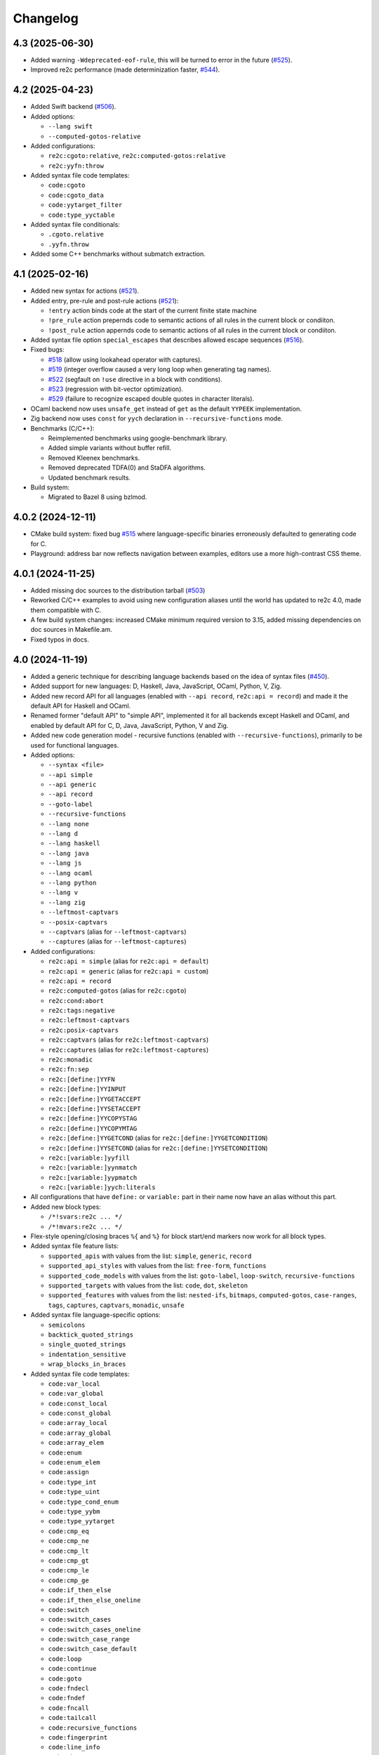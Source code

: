Changelog
=========


4.3 (2025-06-30)
~~~~~~~~~~~~~~~~

- Added warning ``-Wdeprecated-eof-rule``, this will be turned to error in the
  future (`#525 <https://github.com/skvadrik/re2c/issues/525>`_).

- Improved re2c performance (made determinization faster,
  `#544 <https://github.com/skvadrik/re2c/discussions/544>`_).


4.2 (2025-04-23)
~~~~~~~~~~~~~~~~

- Added Swift backend
  (`#506 <https://github.com/skvadrik/re2c/issues/506>`_).

- Added options:

  + ``--lang swift``
  + ``--computed-gotos-relative``

- Added configurations:

  + ``re2c:cgoto:relative``, ``re2c:computed-gotos:relative``
  + ``re2c:yyfn:throw``

- Added syntax file code templates:

  + ``code:cgoto``
  + ``code:cgoto_data``
  + ``code:yytarget_filter``
  + ``code:type_yyctable``

- Added syntax file conditionals:

  + ``.cgoto.relative``
  + ``.yyfn.throw``

- Added some C++ benchmarks without submatch extraction.


4.1 (2025-02-16)
~~~~~~~~~~~~~~~~

- Added new syntax for actions
  (`#521 <https://github.com/skvadrik/re2c/issues/521>`_).

- Added entry, pre-rule and post-rule actions
  (`#521 <https://github.com/skvadrik/re2c/issues/521>`_):

  + ``!entry`` action binds code at the start of the current finite state machine
  + ``!pre_rule`` action prepernds code to semantic actions of all rules in the
    current block or condiiton.
  + ``!post_rule`` action appernds code to semantic actions of all rules in the
    current block or condiiton.

- Added syntax file option ``special_escapes`` that describes allowed escape
  sequences (`#516 <https://github.com/skvadrik/re2c/issues/516>`_).

- Fixed bugs:

  + `#518 <https://github.com/skvadrik/re2c/issues/518>`_
    (allow using lookahead operator with captures).

  + `#519 <https://github.com/skvadrik/re2c/issues/519>`_
    (integer overflow caused a very long loop when generating tag names).

  + `#522 <https://github.com/skvadrik/re2c/issues/522>`_
    (segfault on ``!use`` directive in a block with conditions).

  + `#523 <https://github.com/skvadrik/re2c/issues/523>`_
    (regression with bit-vector optimization).

  + `#529 <https://github.com/skvadrik/re2c/issues/529>`_
    (failure to recognize escaped double quotes in character literals).

- OCaml backend now uses ``unsafe_get`` instead of ``get`` as the default ``YYPEEK``
  implementation.

- Zig backend now uses ``const`` for ``yych`` declaration in
  ``--recursive-functions`` mode.

- Benchmarks (C/C++):

  + Reimplemented benchmarks using google-benchmark library.
  + Added simple variants without buffer refill.
  + Removed Kleenex benchmarks.
  + Removed deprecated TDFA(0) and StaDFA algorithms.
  + Updated benchmark results.

- Build system:

  + Migrated to Bazel 8 using bzlmod.


4.0.2 (2024-12-11)
~~~~~~~~~~~~~~~~~~

- CMake build system: fixed bug
  `#515 <https://github.com/skvadrik/re2c/issues/515>`_ where language-specific
  binaries erroneously defaulted to generating code for C.

- Playground: address bar now reflects navigation between examples, editors use
  a more high-contrast CSS theme.


4.0.1 (2024-11-25)
~~~~~~~~~~~~~~~~~~

- Added missing doc sources to the distribution tarball
  (`#503 <https://github.com/skvadrik/re2c/issues/503>`_)

- Reworked C/C++ examples to avoid using new configuration aliases until the
  world has updated to re2c 4.0, made them compatible with C.

- A few build system changes: increased CMake minimum required version to 3.15,
  added missing dependencies on doc sources in Makefile.am.

- Fixed typos in docs.


4.0 (2024-11-19)
~~~~~~~~~~~~~~~~

- Added a generic technique for describing language backends based on the idea
  of syntax files (`#450 <https://github.com/skvadrik/re2c/issues/450>`_).

- Added support for new languages: D, Haskell, Java, JavaScript, OCaml, Python,
  V, Zig.

- Added new record API for all languages (enabled with ``--api record``,
  ``re2c:api = record``) and made it the default API for Haskell and OCaml.

- Renamed former "default API" to "simple API", implemented it for all backends
  except Haskell and OCaml, and enabled by default API for C, D, Java,
  JavaScript, Python, V and Zig.

- Added new code generation model - recursive functions (enabled with
  ``--recursive-functions``), primarily to be used for functional languages.

- Added options:

  + ``--syntax <file>``
  + ``--api simple``
  + ``--api generic``
  + ``--api record``
  + ``--goto-label``
  + ``--recursive-functions``
  + ``--lang none``
  + ``--lang d``
  + ``--lang haskell``
  + ``--lang java``
  + ``--lang js``
  + ``--lang ocaml``
  + ``--lang python``
  + ``--lang v``
  + ``--lang zig``
  + ``--leftmost-captvars``
  + ``--posix-captvars``
  + ``--captvars`` (alias for ``--leftmost-captvars``)
  + ``--captures`` (alias for ``--leftmost-captures``)

- Added configurations:

  + ``re2c:api = simple`` (alias for ``re2c:api = default``)
  + ``re2c:api = generic`` (alias for ``re2c:api = custom``)
  + ``re2c:api = record``
  + ``re2c:computed-gotos`` (alias for ``re2c:cgoto``)
  + ``re2c:cond:abort``
  + ``re2c:tags:negative``
  + ``re2c:leftmost-captvars``
  + ``re2c:posix-captvars``
  + ``re2c:captvars`` (alias for ``re2c:leftmost-captvars``)
  + ``re2c:captures`` (alias for ``re2c:leftmost-captures``)
  + ``re2c:monadic``
  + ``re2c:fn:sep``
  + ``re2c:[define:]YYFN``
  + ``re2c:[define:]YYINPUT``
  + ``re2c:[define:]YYGETACCEPT``
  + ``re2c:[define:]YYSETACCEPT``
  + ``re2c:[define:]YYCOPYSTAG``
  + ``re2c:[define:]YYCOPYMTAG``
  + ``re2c:[define:]YYGETCOND`` (alias for ``re2c:[define:]YYGETCONDITION``)
  + ``re2c:[define:]YYSETCOND`` (alias for ``re2c:[define:]YYSETCONDITION``)
  + ``re2c:[variable:]yyfill``
  + ``re2c:[variable:]yynmatch``
  + ``re2c:[variable:]yypmatch``
  + ``re2c:[variable:]yych:literals``

- All configurations that have ``define:`` or ``variable:`` part in their name
  now have an alias without this part.

- Added new block types:

  + ``/*!svars:re2c ... */``
  + ``/*!mvars:re2c ... */``

- Flex-style opening/closing braces ``%{`` and ``%}`` for block start/end
  markers now work for all block types.

- Added syntax file feature lists:

  + ``supported_apis`` with values from the list:
    ``simple``, ``generic``, ``record``

  + ``supported_api_styles`` with values from the list:
    ``free-form``, ``functions``

  + ``supported_code_models`` with values from the list:
    ``goto-label``, ``loop-switch``, ``recursive-functions``

  + ``supported_targets`` with values from the list:
    ``code``, ``dot``, ``skeleton``

  + ``supported_features`` with values from the list:
    ``nested-ifs``, ``bitmaps``, ``computed-gotos``, ``case-ranges``,
    ``tags``, ``captures``, ``captvars``, ``monadic``, ``unsafe``

- Added syntax file language-specific options:

  + ``semicolons``
  + ``backtick_quoted_strings``
  + ``single_quoted_strings``
  + ``indentation_sensitive``
  + ``wrap_blocks_in_braces``

- Added syntax file code templates:

  + ``code:var_local``
  + ``code:var_global``
  + ``code:const_local``
  + ``code:const_global``
  + ``code:array_local``
  + ``code:array_global``
  + ``code:array_elem``
  + ``code:enum``
  + ``code:enum_elem``
  + ``code:assign``
  + ``code:type_int``
  + ``code:type_uint``
  + ``code:type_cond_enum``
  + ``code:type_yybm``
  + ``code:type_yytarget``
  + ``code:cmp_eq``
  + ``code:cmp_ne``
  + ``code:cmp_lt``
  + ``code:cmp_gt``
  + ``code:cmp_le``
  + ``code:cmp_ge``
  + ``code:if_then_else``
  + ``code:if_then_else_oneline``
  + ``code:switch``
  + ``code:switch_cases``
  + ``code:switch_cases_oneline``
  + ``code:switch_case_range``
  + ``code:switch_case_default``
  + ``code:loop``
  + ``code:continue``
  + ``code:goto``
  + ``code:fndecl``
  + ``code:fndef``
  + ``code:fncall``
  + ``code:tailcall``
  + ``code:recursive_functions``
  + ``code:fingerprint``
  + ``code:line_info``
  + ``code:abort``
  + ``code:yydebug``
  + ``code:yypeek``
  + ``code:yyskip``
  + ``code:yybackup``
  + ``code:yybackupctx``
  + ``code:yyskip_yypeek``
  + ``code:yypeek_yyskip``
  + ``code:yyskip_yybackup``
  + ``code:yybackup_yyskip``
  + ``code:yybackup_yypeek``
  + ``code:yyskip_yybackup_yypeek``
  + ``code:yybackup_yypeek_yyskip``
  + ``code:yyrestore``
  + ``code:yyrestorectx``
  + ``code:yyrestoretag``
  + ``code:yyshift``
  + ``code:yyshiftstag``
  + ``code:yyshiftmtag``
  + ``code:yystagp``
  + ``code:yymtagp``
  + ``code:yystagn``
  + ``code:yymtagn``
  + ``code:yycopystag``
  + ``code:yycopymtag``
  + ``code:yygetaccept``
  + ``code:yysetaccept``
  + ``code:yygetcond``
  + ``code:yysetcond``
  + ``code:yygetstate``
  + ``code:yysetstate``
  + ``code:yylessthan``
  + ``code:yybm_filter``
  + ``code:yybm_match``

- Added global variables in syntax files:

  + ``nl``
  + ``indent``
  + ``dedent``
  + ``topindent``

- Added global conditionals in syntax files:

  + ``.api.simple``
  + ``.api.generic``
  + ``.api.record``
  + ``.api_style.functions``
  + ``.api_style.freeform``
  + ``.case_ranges``
  + ``.code_model.goto_label``
  + ``.code_model.loop_switch``
  + ``.code_model.recursive_functions``
  + ``.date``
  + ``.loop_label``
  + ``.monadic``
  + ``.start_conditions``
  + ``.storable_state``
  + ``.unsafe``
  + ``.version``

- Added warning ``-Wundefined-syntax-config``.

- Warnings that indicate serious issues are now turned on by default
  (and can be disabled with ``-Wno-<warning>`` options.

- Added configure options:

  + ``--enable-syntax`` (Autoconf)
  + ``RE2C_REBUILD_SYNTAX`` (CMake)

- Dropped support for function-like API style for Rust.
  (it was hard to use, if at all possible)

- Added online playground that allows one to run re2c in a web browser:
  https://re2c.org/playground.

- Infra work on Github Actions CI.


3.1 (2023-07-19)
~~~~~~~~~~~~~~~~

- Added capturing groups with leftmost greedy semantics:

  + Enabled with ``--leftmost-captures`` option or ``re2c:leftmost_captures``
    configuration
    (`55de79d8 <https://github.com/skvadrik/re2c/commit/55de79d8>`_,
    `3a98b543 <https://github.com/skvadrik/re2c/commit/3a98b543>`_).

- Added non-capturing groups:

  + Added new syntax ``(! ...)`` for non-capturing groups
    (`1edd25d3 <https://github.com/skvadrik/re2c/commit/1edd25d3>`_,
    `b813c9b4 <https://github.com/skvadrik/re2c/commit/b813c9b4>`_,
    `338806b9 <https://github.com/skvadrik/re2c/commit/338806b9>`_).

  + Added the ability to flip defaults: make ``(...)`` capturing and ``(! ...)``
    non-capturing with ``--invert-captures`` option or ``re2c:invert_captures``
    configuration
    (`20030ff1 <https://github.com/skvadrik/re2c/commit/20030ff1>`_,
    `ce756195 <https://github.com/skvadrik/re2c/commit/ce756195>`_).

- Regenerated Unicode include header to support a newer standard
  (`e3ec2597 <https://github.com/skvadrik/re2c/commit/e3ec2597>`_).

- Published TDFA paper: https://arxiv.org/abs/2206.01398, co-authored with
  Angelo Borsotti
  (`fa94d9c7 <https://github.com/skvadrik/re2c/commit/fa94d9c7>`_).

- Removed experimental algorithms that are superseded by TDFA(1) and
  generally less efficient:

  + Removed staDFA algorithm and deprecated ``--stadfa`` option
    (`ac5c06cc <https://github.com/skvadrik/re2c/commit/ac5c06cc>`_).

  + Removed TDFA(0) algorithm and deprecated ``--no-lookahead`` option
    (`dc8f264a <https://github.com/skvadrik/re2c/commit/dc8f264a>`_).

  + (libre2c) Removed backward-matching algorithm
    (`27256be1 <https://github.com/skvadrik/re2c/commit/27256be1>`_).

  + (libre2c) Removed Kuklewicz POSIX disambiguation algorithm
    (`aa97b014 <https://github.com/skvadrik/re2c/commit/aa97b014>`_).

  + (libre2c) Removed GTOP shortest path finding algorithm
    (`511a030c <https://github.com/skvadrik/re2c/commit/511a030c>`_).

- Bug fixes:

  + Fixed parsing of raw UTF-8 characters in Flex compatibility mode
    (`d87f86ed <https://github.com/skvadrik/re2c/commit/d87f86ed>`_).

  + Added header file to the dependencies generated with ``--depfile`` option
    (`f807f763 <https://github.com/skvadrik/re2c/commit/f807f763>`_
    and `2dda36aa <https://github.com/skvadrik/re2c/commit/2dda36aa>`_).

  + Fixed stack overflow on large regular expressions by rewriting recursive
    functions in iterative form
    (`46a9b4c4 <https://github.com/skvadrik/re2c/commit/46a9b4c4>`_,
    `aaf68292 <https://github.com/skvadrik/re2c/commit/aaf68292>`_,
    `02e5d797 <https://github.com/skvadrik/re2c/commit/02e5d797>`_,
    `5fffb187 <https://github.com/skvadrik/re2c/commit/5fffb187>`_)
    and limited stack to 256K on GithubActions CI
    (`111ee5da <https://github.com/skvadrik/re2c/commit/111ee5da>`_).

- Build system:

  + Added minimal http://bazel.build integration
    (`3205c867 <https://github.com/skvadrik/re2c/commit/3205c867>`_).

  + Added configure option ``--enable-parsers`` that regenerates bison parsers
    (`9e0dbd3c <https://github.com/skvadrik/re2c/commit/9e0dbd3c>`_).

  + Added CMake option ``RE2C_REBUILD_PARSERS``
    (`6e91c22d <https://github.com/skvadrik/re2c/commit/6e91c22d>`_).

  + With CMake, fixed documentation generation on Windows.

- Codebase improvements:

  + Moved the entire codebase to C++11.
  + Added uniform error handling (return codes are now properly checked and
    returned to the caller).
  + Reorganized codegen subsystem in four well-defined phases (analyze,
    generate, fixup, render) and separated codegen from parsing phase.
  + Improved memory allocation by using slab allocators instead of global free
    lists.
  + Moved to pure API for bison parsers.
  + Unified code style.

- Testing:

  + Added ``--verbose`` flag to run_tests.py and suppressed verbose output by
    default.
  + Multiple improvements of continuous testing with GithubActions.


3.0 (2022-01-27)
~~~~~~~~~~~~~~~~

- Added code generation backend for Rust:

  + Enabled with ``--lang rust`` option.
  + A new ``re2rust`` binary (built by default, or configured with
    ``--enable-rust`` Autoconf option and ``RE2C_BUILD_RE2RUST`` CMake option).

- Added options:

  + ``--loop-switch``
  + ``--no-unsafe``

- Added configurations;

  + ``re2c:label:yyloop``
  + ``re2c:unsafe``

- Renamed options to use common naming scheme. The old names are supported as
  aliases, so the change does not break existing code. Documentation has been
  updated to use new names.

  + ``--api`` is a new alias for ``--input``
  + ``--ebcdic`` is a new alias for ``--ecb``
  + ``--ucs2`` is a new alias for ``--wide-chars``
  + ``--utf32`` is a new alias for ``--unicode``
  + ``--utf16`` is a new alias for ``--utf-16``
  + ``--utf8`` is a new alias for ``--utf-8``
  + ``--header`` is a new alias for ``--type-header``

- Renamed configurations to use common naming scheme and support proper scoping
  under subcategories such as ``:define``, ``:label``, ``:variable``, etc. The
  old names are supported as aliases, so the change does not break existing
  code. Documentation has been updated to use new names.

  + ``re2c:api`` is a new alias for ``re2c:flags:input``
  + ``re2c:bit-vectors`` is a new alias for ``re2c:flags:bit-vectors``
  + ``re2c:case-insensitive`` is a new alias for ``re2c:flags:case-insensitive``
  + ``re2c:case-inverted`` is a new alias for ``re2c:flags:case-inverted``
  + ``re2c:case-ranges`` is a new alias for ``re2c:flags:case-ranges``
  + ``re2c:cond:prefix`` is a new alias for ``re2c:condprefix``
  + ``re2c:cond:enumprefix`` is a new alias for ``re2c:condenumprefix``
  + ``re2c:computed-gotos`` is a new alias for ``re2c:flags:computed-gotos``
  + ``re2c:computed-gotos:threshold`` is a new alias for ``re2c:cgoto:threshold``
  + ``re2c:debug-output`` is a new alias for ``re2c:flags:debug-output``
  + ``re2c:encoding:ebcdic`` is a new alias for ``re2c:flags:ecb``
  + ``re2c:encoding:utf32`` is a new alias for ``re2c:flags:unicode``
  + ``re2c:encoding:ucs2`` is a new alias for ``re2c:flags:wide-chars``
  + ``re2c:encoding:utf16`` is a new alias for ``re2c:flags:utf-16``
  + ``re2c:encoding:utf8`` is a new alias for ``re2c:flags:utf-8``
  + ``re2c:encoding-policy`` is a new alias for ``re2c:flags:encoding-policy``
  + ``re2c:empty-class`` is a new alias for ``re2c:flags:empty-class``
  + ``re2c:header`` is a new alias for ``re2c:flags:type-header``
  + ``re2c:label:prefix`` is a new alias for ``re2c:labelprefix``
  + ``re2c:label:yyfill`` is a new alias for ``re2c:label:yyFillLabel``
  + ``re2c:label:start`` is a new alias for ``re2c:startlabel``
  + ``re2c:nested-ifs`` is a new alias for ``re2c:flags:nested-ifs``
  + ``re2c:posix-captures`` is a new alias for ``re2c:flags:posix-captures``
  + ``re2c:tags`` is a new alias for ``re2c:flags:tags``
  + ``re2c:variable:yych:conversion`` is a new alias for ``re2c:yych:conversion``
  + ``re2c:variable:yych:emit`` is a new alias for ``re2c:yych:emit``
  + ``re2c:variable:yybm:hex`` is a new alias for ``re2c:yybm:hex``
  + ``re2c:unsafe`` is a new alias for ``re2c:flags:unsafe``

- Added directive alias ``conditions:re2c`` for ``types:re2c``.

- Multiple small changes in code generation, including some formatting changes
  that result in large diffs in the generated code:

  + Do not allocate indices for unused state labels (this results in a change in
    state enumeration), commits
    `919570c4 <https://github.com/skvadrik/re2c/commit/919570c4>`_ and
    `82b704f6 <https://github.com/skvadrik/re2c/commit/82b704f6>`_.
  + Do not generate redundant ``YYPEEK`` statements, commit
    `cca31d22 <https://github.com/skvadrik/re2c/commit/cca31d22>`_.
  + Do not generate ``YYDEBUG`` statements for unused states labels, commit
    `a46f01e6 <https://github.com/skvadrik/re2c/commit/a46f01e6>`_.
  + C backend: change formatting of switch statements, commit
    `ed88e12e <https://github.com/skvadrik/re2c/commit/ed88e12e>`_.
  + Go backend: render continuous character ranges in compact form, commit
    `09161b14 <https://github.com/skvadrik/re2c/commit/09161b14>`_.
  + Mark start and end of included .re files with line directives, commit
    `48e83fca <https://github.com/skvadrik/re2c/commit/48e83fca>`_.

- A fix to limit maximum allowed NFA and DFA size (to avoid out of memory
  crashes and stack overflows), commit
  `a3473fd7 <https://github.com/skvadrik/re2c/commit/a3473fd7>`_.

- A fix to correctly compute fixed tags in trailing context, commit
  `68e1ab71 <https://github.com/skvadrik/re2c/commit/68e1ab71>`_.

- A fix to generate non-overlapping names for s-tag and m-tag variables, commit
  `7c6b5c95 <https://github.com/skvadrik/re2c/commit/7c6b5c95>`_.

- Infrastructural: added support for CMake presets.

- Updated documentation.

- Backwards-incompatible changes that are unlikely to affect any users:

  + Restrict lexical contexts where ``%{`` is recognized as a block start,
    commit `dba7d055 <https://github.com/skvadrik/re2c/commit/dba7d055>`_.
  + Emit an error when repetition lower bound exceeds upper bound, commit
    `039c1894 <https://github.com/skvadrik/re2c/commit/039c1894>`_.


2.2 (2021-08-01)
~~~~~~~~~~~~~~~~

- Added named blocks and block lists in directives.

- Added local blocks ``/*!local:re2c ... */``.

- Added in-block ``!include`` directive.

- Added in-block ``!use`` directive.

- Allowed reusable blocks without ``-r --reusable`` option.

- Allowed customizing the generated code with configurations for directives
  ``max:re2c``, ``maxnmatch:re2c``, ``stags:re2c``, ``mtags:re2c`` and
  ``types:re2c`` (see directive descriptions for details).

- Forbid arbitrary text at the end of ``max:re2c`` directive. This may break
  backwards compatibility, although it is unlikely that this was used by anyone.
  The change was necessary in order to allow customization of the generated code
  with configurations.

- Deprecated configurations ``flags:i``, ``flags:no-debug-info`` in favour of
  the global options ``-i``, ``--no-debug-info``.

- Reimplemented re2c test runner in Python (thanks to
  `Serghei Iakovlev <https://github.com/sergeyklay>`_). Improved integration
  with GitHub Actions.

- Changes in the experimental libre2c library: added new algorithms that
  construct t-string or extract submatch on all repetitions; added TDFA
  benchmark written in Java by Angelo Borsotti.

- Updated documentation.


2.1.1 (2021-03-27)
~~~~~~~~~~~~~~~~~~

- Added missing CMakeLists.txt to release tarballs
  (`#346 <https://github.com/skvadrik/re2c/issues/346>`_).

2.1 (2021-03-26)
~~~~~~~~~~~~~~~~

- Added GitHub Actions CI for Linux, macOS and Windows and fixed numerous build
  issues on those platforms (thanks to
  `Serghei Iakovlev <https://github.com/sergeyklay>`_).

- Added benchmarks for submatch extraction in lexer generators (ragel vs.
  kleenex vs. re2c with TDFA(0), TDFA(1) or sta-DFA algorithms).

  + New Autotools (configure) options: ``--enable-benchmarks``,
    ``--enable-benchmarks-regenerate``

  + New CMake options: ``-DRE2C_BUILD_BENCHMARKS``, ``-DRE2C_REGEN_BENCHMARKS``

  + New `json2pgfplot.py
    <https://github.com/skvadrik/re2c/blob/master/benchmarks/json2pgfplot.py>`_
    script that converts benchmark results in JSON to a PDF with bar charts

- Added option ``--depfile <filename>`` to generate build dependency files
  (allows to track ``/*!include:re2c*/`` dependencies in the build system).

- Added option ``--fixed-tags <none | all | toplevel>`` and improved fixed-tag
  optimization to work with nested tags.

- Added lzip to the distribution tarballs.

- Added registerless-TDFA algorithm in the experimental libre2c library.

- Explicitly disallowed invalid configuration when ``-f``, ``--storable-state``
  option is used, but ``YYFILL`` is disabled
  (`#306 <https://github.com/skvadrik/re2c/issues/306>`_).

- Fixed bug in UTF-8 decode for 4-bytes rune
  (`#307 <https://github.com/skvadrik/re2c/pull/307>`_, thanks to
  `Satoshi Yasushima <https://github.com/s-yasu>`_).

- Fixed bugs in rare cases of the end-of-input rule ``$`` usage
  (`277f0295 <https://github.com/skvadrik/re2c/commit/277f0295fc77a2dad3b9838e45f787319b54a25f>`_,
  `68611a57 <https://github.com/skvadrik/re2c/commit/68611a57a9683c05801255b35ba6217b91391dd8>`_
  and `a9d582f9 <https://github.com/skvadrik/re2c/commit/a9d582f9d2a6d123aa55f3b8b73076aae7cb5616>`_).

- Optimized ``--skeleton`` generation time.

- Renamed internal option ``--dfa`` to ``--nested-negative-tags``.

- Updated documentation for end of input handling and submatch extraction.


2.0.3 (2020-08-22)
~~~~~~~~~~~~~~~~~~

- Fix issues when building re2c as a CMake subproject
  (`#302 <https://github.com/skvadrik/re2c/pull/302>`_:
  Using CMake add_subdirectory fails)

- Final corrections in the SIMPA article "RE2C: A lexer generator based on
  lookahead-TDFA", https://doi.org/10.1016/j.simpa.2020.100027

2.0.2 (2020-08-08)
~~~~~~~~~~~~~~~~~~

- Enable re2go building by default.

- Package CMake files into release tarball.

2.0.1 (2020-07-29)
~~~~~~~~~~~~~~~~~~

- Updated version for CMake build system (forgotten in release 2.0).

- Added a short article about re2c for the Software Impacts journal.

2.0 (2020-07-20)
~~~~~~~~~~~~~~~~

- Added new code generation backend for Go and a new ``re2go`` program
  (`#272 <https://github.com/skvadrik/re2c/issues/272>`_: Go support).
  Added option ``--lang <c | go>``.

- Added CMake build system as an alternative to Autotools
  (`#275 <https://github.com/skvadrik/re2c/pull/275>`_:
  Add a CMake build system (thanks to ligfx),
  `#244 <https://github.com/skvadrik/re2c/issues/244>`_: Switching to CMake).

- Changes in generic API:

  + Removed primitives ``YYSTAGPD`` and ``YYMTAGPD``.
  + Added primitives ``YYSHIFT``, ``YYSHIFTSTAG``, ``YYSHIFTMTAG``
    that allow to express fixed tags in terms of generic API.
  + Added configurations ``re2c:api:style`` and ``re2c:api:sigil``.
  + Added named placeholders in interpolated configuration strings.

- Changes in reuse mode (``-r, --reuse`` option):

  + Do not reset API-related configurations in each `use:re2c` block
    (`#291 <https://github.com/skvadrik/re2c/issues/291>`_:
    Defines in rules block are not propagated to use blocks).
  + Use block-local options instead of last block options.
  + Do not accumulate options from rules/reuse blocks in whole-program options.
  + Generate non-overlapping YYFILL labels for reuse blocks.
  + Generate start label for each reuse block in storable state mode.

- Changes in start-conditions mode (``-c, --start-conditions`` option):

  + Allow to use normal (non-conditional) blocks in `-c` mode
    (`#263 <https://github.com/skvadrik/re2c/issues/263>`_:
    allow mixing conditional and non-conditional blocks with -c,
    `#296 <https://github.com/skvadrik/re2c/issues/296>`_:
    Conditions required for all lexers when using '-c' option).
  + Generate condition switch in every re2c block
    (`#295 <https://github.com/skvadrik/re2c/issues/295>`_:
    Condition switch generated for only one lexer per file).

- Changes in the generated labels:

  + Use ``yyeof`` label prefix instead of ``yyeofrule``.
  + Use ``yyfill`` label prefix instead of ``yyFillLabel``.
  + Decouple start label and initial label (affects label numbering).

- Removed undocumented configuration ``re2c:flags:o``, ``re2c:flags:output``.

- Changes in ``re2c:flags:t``, ``re2c:flags:type-header`` configuration:
  filename is now relative to the output file directory.

- Added option ``--case-ranges`` and configuration ``re2c:flags:case-ranges``.

- Extended fixed tags optimization for the case of fixed-counter repetition.

- Fixed bugs related to EOF rule:

  + `#276 <https://github.com/skvadrik/re2c/issues/276>`_:
    Example 01_fill.re in docs is broken
  + `#280 <https://github.com/skvadrik/re2c/issues/280>`_:
    EOF rules with multiple blocks
  + `#284 <https://github.com/skvadrik/re2c/issues/284>`_:
    mismatched YYBACKUP and YYRESTORE
    (Add missing fallback states with EOF rule)

- Fixed miscellaneous bugs:

  + `#286 <https://github.com/skvadrik/re2c/issues/286>`_:
    Incorrect submatch values with fixed-length trailing context.
  + `#297 <https://github.com/skvadrik/re2c/issues/297>`_:
    configure error on ubuntu 18.04 / cmake 3.10

- Changed bootstrap process (require explicit configuration flags and a path to
  re2c executable to regenerate the lexers).

- Added internal options ``--posix-prectable <naive | complex>``.

- Added debug option ``--dump-dfa-tree``.

- Major revision of the paper "Efficient POSIX submatch extraction on NFA".


1.3 (2019-12-14)
~~~~~~~~~~~~~~~~

- Added option: ``--stadfa``.

- Added warning: ``-Wsentinel-in-midrule``.

- Added generic API primitives:

  + ``YYSTAGPD``
  + ``YYMTAGPD``

- Added configurations:

  + ``re2c:sentinel = 0;``
  + ``re2c:define:YYSTAGPD = "YYSTAGPD";``
  + ``re2c:define:YYMTAGPD = "YYMTAGPD";``

- Worked on reproducible builds
  (`#258 <https://github.com/skvadrik/re2c/pull/258>`_:
  Make the build reproducible).


1.2.1 (2019-08-11)
~~~~~~~~~~~~~~~~~~

- Fixed bug `#253 <https://github.com/skvadrik/re2c/issues/253>`_:
  re2c should install unicode_categories.re somewhere.

- Fixed bug `#254 <https://github.com/skvadrik/re2c/issues/254>`_:
  Turn off re2c:eof = 0.

1.2 (2019-08-02)
~~~~~~~~~~~~~~~~

- Added EOF rule ``$`` and configuration ``re2c:eof``.

- Added ``/*!include:re2c ... */`` directive and ``-I`` option.

- Added ``/*!header:re2c:on*/`` and ``/*!header:re2c:off*/`` directives.

- Added ``--input-encoding <ascii | utf8>`` option.

  + `#237 <https://github.com/skvadrik/re2c/issues/237>`_:
    Handle non-ASCII encoded characters in regular expressions
  + `#250 <https://github.com/skvadrik/re2c/issues/250>`_
    UTF8 enoding

- Added include file with a list of definitions for Unicode character classes.

  + `#235 <https://github.com/skvadrik/re2c/issues/235>`_:
    Unicode character classes

- Added ``--location-format <gnu | msvc>`` option.

  + `#195 <https://github.com/skvadrik/re2c/issues/195>`_:
    Please consider using Gnu format for error messages

- Added ``--verbose`` option that prints "success" message if re2c exits
  without errors.

- Added configurations for options:

  + ``-o --output`` (specify output file)
  + ``-t --type-header`` (specify header file)

- Removed configurations for internal/debug options.

- Extended ``-r`` option: allow to mix multiple ``/*!rules:re2c*/``,
  ``/*!use:re2c*/`` and ``/*!re2c*/`` blocks.

  + `#55 <https://github.com/skvadrik/re2c/issues/55>`_:
    allow standard re2c blocks in reuse mode

- Fixed ``-F --flex-support`` option: parsing and operator precedence.

  + `#229 <https://github.com/skvadrik/re2c/issues/229>`_:
    re2c option -F (flex syntax) broken
  + `#242 <https://github.com/skvadrik/re2c/issues/242>`_:
    Operator precedence with --flex-syntax is broken

- Changed difference operator ``/`` to apply before encoding expansion of
  operands.

  + `#236 <https://github.com/skvadrik/re2c/issues/236>`_:
    Support range difference with variable-length encodings

- Changed output generation of output file to be atomic.

  + `#245 <https://github.com/skvadrik/re2c/issues/245>`_:
    re2c output is not atomic

- Authored research paper "Efficient POSIX Submatch Extraction on NFA"
  together with Dr Angelo Borsotti.

- Added experimental libre2c library (``--enable-libs`` configure option) with
  the following algorithms:

  + TDFA with leftmost-greedy disambiguation
  + TDFA with POSIX disambiguation (Okui-Suzuki algorithm)
  + TNFA with leftmost-greedy disambiguation
  + TNFA with POSIX disambiguation (Okui-Suzuki algorithm)
  + TNFA with lazy POSIX disambiguation (Okui-Suzuki algorithm)
  + TNFA with POSIX disambiguation (Kuklewicz algorithm)
  + TNFA with POSIX disambiguation (Cox algorithm)

- Added debug subsystem (``--enable-debug`` configure option) and new debug
  options:

  + ``-dump-cfg`` (dump control flow graph of tag variables)
  + ``-dump-interf`` (dump interference table of tag variables)
  + ``-dump-closure-stats`` (dump epsilon-closure statistics)

- Added internal options:

  + ``--posix-closure <gor1 | gtop>`` (switch between shortest-path algorithms
    used for the construction of POSIX closure)

- Fixed a number of crashes found by American Fuzzy Lop fuzzer:

  + `#226 <https://github.com/skvadrik/re2c/issues/226>`_,
    `#227 <https://github.com/skvadrik/re2c/issues/227>`_,
    `#228 <https://github.com/skvadrik/re2c/issues/228>`_,
    `#231 <https://github.com/skvadrik/re2c/issues/231>`_,
    `#232 <https://github.com/skvadrik/re2c/issues/232>`_,
    `#233 <https://github.com/skvadrik/re2c/issues/233>`_,
    `#234 <https://github.com/skvadrik/re2c/issues/234>`_,
    `#238 <https://github.com/skvadrik/re2c/issues/238>`_

- Fixed handling of newlines:

  + correctly parse multi-character newlines CR LF in ``#line`` directives
  + consistently convert all newlines in the generated file to Unix-style LF

- Changed default tarball format from .gz to .xz.

  + `#221 <https://github.com/skvadrik/re2c/issues/221>`_:
    big source tarball

- Fixed a number of other bugs and resolved issues:

  + `#2 <https://github.com/skvadrik/re2c/issues/2>`_: abort
  + `#6 <https://github.com/skvadrik/re2c/issues/6>`_: segfault
  + `#10 <https://github.com/skvadrik/re2c/issues/10>`_:
    lessons/002_upn_calculator/calc_002 doesn't produce a useful example program
  + `#44 <https://github.com/skvadrik/re2c/issues/44>`_:
    Access violation when translating the attached file
  + `#49 <https://github.com/skvadrik/re2c/issues/49>`_:
    wildcard state \000 rules makes lexer behave weard
  + `#98 <https://github.com/skvadrik/re2c/issues/98>`_:
    Transparent handling of #line directives in input files
  + `#104 <https://github.com/skvadrik/re2c/issues/104>`_:
    Improve const-correctness
  + `#105 <https://github.com/skvadrik/re2c/issues/105>`_:
    Conversion of pointer parameters into references
  + `#114 <https://github.com/skvadrik/re2c/issues/114>`_:
    Possibility of fixing bug 2535084
  + `#120 <https://github.com/skvadrik/re2c/issues/120>`_:
    condition consisting of default rule only is ignored
  + `#167 <https://github.com/skvadrik/re2c/issues/167>`_:
    Add word boundary support
  + `#168 <https://github.com/skvadrik/re2c/issues/168>`_:
    Wikipedia's article on re2c
  + `#180 <https://github.com/skvadrik/re2c/issues/180>`_:
    Comment syntax?
  + `#182 <https://github.com/skvadrik/re2c/issues/182>`_:
    yych being set by YYPEEK () and then not used
  + `#196 <https://github.com/skvadrik/re2c/issues/196>`_:
    Implicit type conversion warnings
  + `#198 <https://github.com/skvadrik/re2c/issues/198>`_:
    no match for ‘operator!=’ in ‘i != std::vector<_Tp, _Alloc>::rend() [with _Tp = re2c::bitmap_t, _Alloc = std::allocator<re2c::bitmap_t>]()’
  + `#210 <https://github.com/skvadrik/re2c/issues/210>`_:
    How to build re2c in windows?
  + `#215 <https://github.com/skvadrik/re2c/issues/215>`_:
    A memory read overrun issue in s_to_n32_unsafe.cc
  + `#220 <https://github.com/skvadrik/re2c/issues/220>`_:
    src/dfa/dfa.h: simplify constructor to avoid g++-3.4 bug
  + `#223 <https://github.com/skvadrik/re2c/issues/223>`_:
    Fix typo
  + `#224 <https://github.com/skvadrik/re2c/issues/224>`_:
    src/dfa/closure_posix.cc: pack() tweaks
  + `#225 <https://github.com/skvadrik/re2c/issues/225>`_:
    Documentation link is broken in libre2c/README
  + `#230 <https://github.com/skvadrik/re2c/issues/230>`_:
    Changes for upcoming Travis' infra migration
  + `#239 <https://github.com/skvadrik/re2c/issues/239>`_:
    Push model example has wrong re2c invocation, breaks guide
  + `#241 <https://github.com/skvadrik/re2c/issues/241>`_:
    Guidance on how to use re2c for full-duplex command & response protocol
  + `#243 <https://github.com/skvadrik/re2c/issues/243>`_:
    A code generated for period (.) requires 4 bytes
  + `#246 <https://github.com/skvadrik/re2c/issues/246>`_:
    Please add a license to this repo
  + `#247 <https://github.com/skvadrik/re2c/issues/247>`_:
    Build failure on current Cygwin, probably caused by force-fed c++98 mode
  + `#248 <https://github.com/skvadrik/re2c/issues/248>`_:
    distcheck still looks for README
  + `#251 <https://github.com/skvadrik/re2c/issues/251>`_:
    Including what you use is find, but not without inclusion guards

- Updated documentation and website.



1.1.1 (2018-08-30)
~~~~~~~~~~~~~~~~~~

- Fixed bug `#211 <https://github.com/skvadrik/re2c/issues/211>`_:
  re2c ``-V`` throws ``std::out_of_range`` (version to vernum conversion).

1.1 (2018-08-27)
~~~~~~~~~~~~~~~~

- Replaced Kuklewicz POSIX disambiguation algorithm with Okui algorithm.
- Optimized GOR1 algorithm (computation of tagged epsilon-closure).
- Added option ``--conditions`` (an alias for ``-c --start-conditions``).
- Fixed bug `#201 <https://github.com/skvadrik/re2c/issues/201>`_:
  Bugs with option: ``re2c:flags:no-debug-info``.
- Reworked first part of TDFA paper.


1.0.3 (2017-11-08)
~~~~~~~~~~~~~~~~~~

- Fixed bug `#198 <https://github.com/skvadrik/re2c/issues/198>`_:
  build error on MacOS with GCC-4.2.1

1.0.2 (2017-08-26)
~~~~~~~~~~~~~~~~~~

- Fixed bug `#194 <https://github.com/skvadrik/re2c/issues/194>`_:
  Build with ``--enable-docs``
- Updated documentation.

1.0.1 (2017-08-11)
~~~~~~~~~~~~~~~~~~

- Fixed bug `#193 <https://github.com/skvadrik/re2c/issues/193>`_:
  1.0 build failure on macOS: error: calling a private constructor of class
  're2c::Rule'

- Added paper "Tagged Deterministic Finite Automata with Lookahead" to the
  distribution files.

1.0 (2017-08-11)
~~~~~~~~~~~~~~~~

- Added options:

  + ``-P --posix-captures`` (POSIX-compliant capturing groups)
  + ``-T --tags`` (standalone tags with leftmost greedy disambiguation)
  + ``--no-lookahead``
  + ``--no-optimize-tags``
  + ``--eager-skip``
  + ``--dump-nfa``
  + ``--dump-dfa-raw``
  + ``--dump-dfa-det``
  + ``--dump-dfa-tagopt``
  + ``--dump-dfa-min``
  + ``--dump-adfa``

- Added new syntax:

  + ``@<stag>``
  + ``#<mtag>``

- Added new directives:

  + ``/*!stags:re2c ... */``
  + ``/*!mtags:re2c ... */``
  + ``/*!maxnmatch:re2c ... */``

- Added new API:

  + ``YYSTAGN (t)``
  + ``YYSTAGP (t)``
  + ``YYMTAGN (t)``
  + ``YYMTAGP (t)``
  + ``YYRESTORETAG (t)``
  + ``YYMAXNMATCH``
  + ``yynmatch``
  + ``yypmatch``

- Added inplace confgurations:

  + ``re2c:define:YYSTAGN``
  + ``re2c:define:YYSTAGP``
  + ``re2c:define:YYMTAGN``
  + ``re2c:define:YYMTAGP``
  + ``re2c:define:YYRESTORETAG``
  + ``re2c:flags:8`` or ``re2c:flags:utf-8````
  + ``re2c:flags:b`` or ``re2c:flags:bit-vectors``
  + ``re2c:flags:case-insensitive``
  + ``re2c:flags:case-inverted``
  + ``re2c:flags:d`` or ``re2c:flags:debug-output``
  + ``re2c:flags:dfa-minimization``
  + ``re2c:flags:eager-skip``
  + ``re2c:flags:e`` or ``re2c:flags:ecb``
  + ``re2c:flags:empty-class``
  + ``re2c:flags:encoding-policy``
  + ``re2c:flags:g`` or ``re2c:flags:computed-gotos``
  + ``re2c:flags:i`` or ``re2c:flags:no-debug-info``
  + ``re2c:flags:input``
  + ``re2c:flags:lookahead``
  + ``re2c:flags:optimize-tags``
  + ``re2c:flags:P`` or ``re2c:flags:posix-captures``
  + ``re2c:flags:s`` or ``re2c:flags:nested-ifs``
  + ``re2c:flags:T`` or ``re2c:flags:tags``
  + ``re2c:flags:u`` or ``re2c:flags:unicode``
  + ``re2c:flags:w`` or ``re2c:flags:wide-chars``
  + ``re2c:flags:x`` or ``re2c:flags:utf-16``
  + ``re2c:tags:expression``
  + ``re2c:tags:prefix``

- Added warning ``-Wnondeterministic-tags``.

- Added fuzz-testing scripts

- Added paper "Tagged Deterministic Finite Automata with Lookahead".

- Fixed bugs:

  + `#121 <https://github.com/skvadrik/re2c/issues/121>`_:
    trailing contexts are fundamentally broken
  + `#135 <https://github.com/skvadrik/re2c/issues/135>`_:
    In installation ``make check`` give syntax error
  + `#137 <https://github.com/skvadrik/re2c/issues/137>`_:
    run_tests.sh fail when running configure script with absolute path
  + `#138 <https://github.com/skvadrik/re2c/issues/138>`_:
    website improvement
  + `#141 <https://github.com/skvadrik/re2c/issues/141>`_:
    Tests under Windows
  + `#142 <https://github.com/skvadrik/re2c/issues/142>`_:
    segvault with null terminated input
  + `#145 <https://github.com/skvadrik/re2c/issues/145>`_:
    Values for enum YYCONDTYPE are not generated when default rules with conditions are used
  + `#147 <https://github.com/skvadrik/re2c/issues/147>`_:
    Please add symbol name to "can't find symbol" error message
  + `#152 <https://github.com/skvadrik/re2c/issues/152>`_:
    Line number in #line directive after enum YYCONDTYPE is 0-based
  + `#156 <https://github.com/skvadrik/re2c/issues/156>`_:
    Build with Visual Studio 14 2015: symbol name conflict
  + `#158 <https://github.com/skvadrik/re2c/issues/158>`_:
    Inconsistent forward declaration of struct/class vs definition
  + `#160 <https://github.com/skvadrik/re2c/issues/160>`_:
    Open text files with "wb" causes issues on Windows
  + `#162 <https://github.com/skvadrik/re2c/issues/162>`_:
    Reading files with "rb" causes issues in Windows
  + `#165 <https://github.com/skvadrik/re2c/issues/165>`_:
    Trailing context consumed if initial expression matches it
  + `#176 <https://github.com/skvadrik/re2c/issues/176>`_:
    re2c help message is too wide for most terminals
  + `#184 <https://github.com/skvadrik/re2c/issues/184>`_:
    Small documentation issue
  + `#186 <https://github.com/skvadrik/re2c/issues/186>`_:
    Difference operator sometimes doesn't work with utf-8

- Merged pull requests:

  + `#131 <https://github.com/skvadrik/re2c/issues/131>`_:
    Use bash-specific ``[[`` builtin
  + `#136 <https://github.com/skvadrik/re2c/issues/136>`_:
    Added basic support for travis-ci.org integration
  + `#171 <https://github.com/skvadrik/re2c/issues/171>`_:
    Typo fix
  + `#172 <https://github.com/skvadrik/re2c/issues/172>`_:
    Grammar fixes in the docs
  + `#173 <https://github.com/skvadrik/re2c/issues/173>`_:
    Grammar fixes in the manpage
  + `#174 <https://github.com/skvadrik/re2c/issues/174>`_:
    more documentation fixes
  + `#175 <https://github.com/skvadrik/re2c/issues/175>`_:
    more manpage fixes
  + `#177 <https://github.com/skvadrik/re2c/issues/177>`_:
    sync --help output w/ manpage
  + `#178 <https://github.com/skvadrik/re2c/issues/178>`_:
    Moves rts used in the manpage to master
  + `#179 <https://github.com/skvadrik/re2c/issues/179>`_:
    compose manpage out of rsts from gh-pages-gen
  + `#189 <https://github.com/skvadrik/re2c/issues/189>`_:
    Typo fix and small grammatical change
  + `#191 <https://github.com/skvadrik/re2c/issues/191>`_:
    Makefile.am: create target directory before writing into it


0.16 (2016-01-21)
~~~~~~~~~~~~~~~~~

- Fixed bug `#127 <https://github.com/skvadrik/re2c/issues/127>`_:
  code generation error with wide chars and bitmaps (omitted ``goto`` statement)
- Added DFA minimization and option ``--dfa-minimization <table | moore>``
- Fixed bug `#128 <https://github.com/skvadrik/re2c/issues/128>`_:
  very slow DFA construction (resulting in a very large DFA)
- Fixed bug `#132 <https://github.com/skvadrik/re2c/issues/132>`_:
  test failure on big endian archs with 0.15.3


0.15.3 (2015-12-02)
~~~~~~~~~~~~~~~~~~~

- Fixed bugs and applied patches:

  + `#122 <https://github.com/skvadrik/re2c/issues/122>`_:
    clang does not compile re2c 0.15.x
  + `#124 <https://github.com/skvadrik/re2c/issues/124>`_:
    Get rid of UINT32_MAX and friends
  + `#125 <https://github.com/skvadrik/re2c/issues/125>`_:
    [OS X] git reports changes not staged for commit in newly cloned repository

- Added option ``--no-version`` that allows to omit version information.
- Reduced memory and time consumed with ``-Wundefined-control-flow``.
- Improved coverage of input data generated with ``-S --skeleton``.


0.15.2 (2015-11-23)
~~~~~~~~~~~~~~~~~~~

- Fixed build system: lexer depends on bison-generated header
  (Gentoo bug: https://bugs.gentoo.org/show_bug.cgi?id=566620)


0.15.1 (2015-11-22)
~~~~~~~~~~~~~~~~~~~

- Fixed test failures caused by locale-sensitive 'sort'.


0.15 (2015-11-22)
~~~~~~~~~~~~~~~~~

- Updated website http://re2c.org:

  + added examples
  + updated docs
  + added news
  + added web feed (Atom 1.0)

- Added options:

  + ``-S, --skeleton``
  + ``--empty-class <match-empty | match-none | error>``

- Added warnings:

  + ``-W``
  + ``-Werror``
  + ``-W<warning>``
  + ``-Wno-<warning>``
  + ``-Werror-<warning>``
  + ``-Wno-error-<warning>``

- Added specific warnings:

  + ``-Wundefined-control-flow``
  + ``-Wunreachable-rules``
  + ``-Wcondition-order``
  + ``-Wuseless-escape``
  + ``-Wempty-character-class``
  + ``-Wswapped-range``
  + ``-Wmatch-empty-string``

- Fixed options:

  + ``--`` (interpret remaining arguments as non-options)

- Deprecated options:

  + ``-1 --single-pass`` (single pass is the default now)

- Reduced size of the generated ``.dot`` files.

- Fixed bugs:

  + `#27 <https://github.com/skvadrik/re2c/issues/27>`_:
    re2c crashes reading files containing ``%{ %}`` (patch by Rui)
  + `#51 <https://github.com/skvadrik/re2c/issues/51>`_:
    default rule doesn't work in reuse mode
  + `#52 <https://github.com/skvadrik/re2c/issues/52>`_:
    eliminate multiple passes
  + `#59 <https://github.com/skvadrik/re2c/issues/59>`_:
    bogus ``yyaccept`` in ``-c`` mode
  + `#60 <https://github.com/skvadrik/re2c/issues/60>`_:
    redundant use of ``YYMARKER``
  + `#61 <https://github.com/skvadrik/re2c/issues/61>`_:
    empty character class ``[]`` matches empty string
  + `#115 <https://github.com/skvadrik/re2c/issues/115>`_:
    flex-style named definitions cause ambiguity in re2c grammar
  + `#119 <https://github.com/skvadrik/re2c/issues/119>`_:
    ``-f`` with ``-b``/``-g`` generates incorrect dispatch on fill labels
  + `#116 <https://github.com/skvadrik/re2c/issues/116>`_:
    empty string with non-empty trailing context consumes code units

- Added test options:

  + ``-j``, ``-j <N>`` (run tests in ``N`` threads, defaults to the number of CPUs)
  + ``--wine`` (test windows builds using ``wine``)
  + ``--skeleton`` (generate skeleton programs, compile and execute them)
  + ``--keep-tmp-files`` (don't delete intermediate files for successful tests)

- Updated build system:

  + support out of source builds
  + support ```make distcheck```
  + added ```make bootstrap``` (rebuild re2c after building with precompiled
    ``.re`` files)
  + added ```make tests``` (run tests with ``-j``)
  + added ```make vtests``` (run tests with ``--valgrind -j``)
  + added ```make wtests``` (run tests with ``--wine -j 1``)
  + added Autoconf tests for ``CXXFLAGS``. By default try the following options:
    ``-W -Wall -Wextra -Weffc++ -pedantic -Wformat=2 -Wredundant-decls
    -Wsuggest-attribute=format -Wconversion -Wsign-conversion -O2 -Weverything``),
    respect user-defined ``CXXFLAGS``
  + support Mingw builds: ```configure -host i686-w64-mingw32```
  + structured source files
  + removed old MSVC files

- Moved development to github (https://github.com/skvadrik/re2c),
  keep a mirror on sourceforge.


0.14.3 (2015-05-20)
~~~~~~~~~~~~~~~~~~~

- applied patch `#27 <https://github.com/skvadrik/re2c/issues/27>`_:
  re2c crashes reading files containing %{ %}
- dropped distfiles for MSVC (they are broken anyway)

0.14.2 (2015-03-25)
~~~~~~~~~~~~~~~~~~~

- fixed `#57 <https://github.com/skvadrik/re2c/issues/57>`_:
  Wrong result only if another rule is present

0.14.1 (2015-02-27)
~~~~~~~~~~~~~~~~~~~

- fixed `#55 <https://github.com/skvadrik/re2c/issues/55>`_:
  re2c-0.14: re2c -V outputs null byte

0.14 (2015-02-23)
~~~~~~~~~~~~~~~~~

- Added generic input API

  + `#21 <https://github.com/skvadrik/re2c/issues/21>`_:
    Support to configure how re2c code interfaced with the symbol buffer?"

- fixed `#46 <https://github.com/skvadrik/re2c/issues/46>`_:
  re2c generates an infinite loop, depends on existence of previous parser
- fixed `#47 <https://github.com/skvadrik/re2c/issues/47>`_:
  Dot output label escaped characters


0.13.7.5 (2014-08-22)
~~~~~~~~~~~~~~~~~~~~~

- Fixed `Gentoo bug with PHP lexer <https://bugs.gentoo.org/show_bug.cgi?id=518904>`_

0.13.7.4 (2014-07-29)
~~~~~~~~~~~~~~~~~~~~~

- Enabled ``make docs`` only if configured with ``--enable-docs``
- Disallowed to use yacc/byacc instead of bison to build parser
- Removed non-portable sed feature in script that runs tests

0.13.7.3 (2014-07-27)
~~~~~~~~~~~~~~~~~~~~~

- Fixed CXX warning
- Got rid of asciidoc build-time dependency

0.13.7.2 (2014-07-27)
~~~~~~~~~~~~~~~~~~~~~

- Included man page into dist, respect users CXXFLAGS.

0.13.7.1 (2014-07-26)
~~~~~~~~~~~~~~~~~~~~~

- Added missing files to tarball

0.13.7 (2014-07-25)
~~~~~~~~~~~~~~~~~~~

- Added UTF-8 support
- Added UTF-16 support
- Added default rule
- Added option to control ill-formed Unicode

0.13.6 (2013-07-04)
~~~~~~~~~~~~~~~~~~~

- Fixed #2535084 uint problem with Sun C 5.8
- #3308400: allow Yacc-style ``%{`` code brackets ``}%``
- #2506253: allow C++ ``//`` comments
- Fixed inplace configuration in ``-e`` mode.
- Applied #2482572 Typos in error messages.
- Applied #2482561 Error in manual section on ``-r`` mode.
- Fixed #2478216 Wrong ``start_label`` in ``-c`` mode.
- Fixed #2186718 Unescaped backslash in file name of ``#line`` directive.
- Fixed #2102138 Duplicate case labels on EBCDIC.
- Fixed #2088583 Compile problem on AIX.
- Fixed #2038610 Ebcdic problem.
- improve dot support: make char intervals (e.g. ``[A-Z]``) instead of one edge
  per char

0.13.5 (2008-05-25)
~~~~~~~~~~~~~~~~~~~

- Fixed #1952896 Segfault in ``re2c::Scanner::scan``.
- Fixed #1952842 Regression.

0.13.4 (2008-04-05)
~~~~~~~~~~~~~~~~~~~

- Added transparent handling of ``#line`` directives in input files.
- Added ``re2c:yyfill:check`` inplace configuration.
- Added ``re2c:define:YYSETSTATE:naked`` inplace configuration.
- Added ``re2c:flags:w`` and ``re2c:flags:u`` inplace configurations.
- Added the ability to add rules in ``use:re2c`` blocks.
- Changed ``-r`` flag to accept only ``rules:re2c`` and ``use:re2c`` blocks.

0.13.3 (2008-03-14)
~~~~~~~~~~~~~~~~~~~

- Added ``-r`` flag to allow reuse of scanner definitions.
- Added ``-F`` flag to support flex syntax in rules.
- Fixed SEGV in scanner that occurs with very large blocks.
- Fixed issue with unused ``yybm``.
- Partial support for flex syntax.
- Changed to allow ``/*`` comments with ``-c`` switch.
- Added flag ``-D/--emit-dot``.

0.13.2 (2008-02-14)
~~~~~~~~~~~~~~~~~~~

- Added flag ``--case-inverted``.
- Added flag ``--case-insensitive``.
- Added support for ``<!...>`` to enable rule setup.
- Added support for ``=>`` style rules.
- Added support for ``:=`` style rules.
- Added support for ``:=>`` style rules.
- Added ``re2c:cond:divider`` and ``re2c:cond:goto`` inplace configuration.
- Fixed code generation to emit space after ``if``.

0.13.1 (2007-08-24)
~~~~~~~~~~~~~~~~~~~

- Added custom build rules for Visual Studio 2005 (``re2c.rules``).
  (William Swanson)
- Fixed issue with some compilers.
- Fixed #1776177 Build on AIX.
- Fixed #1743180 ``fwrite`` with 0 length crashes on OS X.

0.13.0 (2007-06-24)
~~~~~~~~~~~~~~~~~~~

- Added ``-c`` and ``-t`` to generate scanners with (f)lex-like condition
  support.
- Fixed issue with short form of switches and parameter if not first switch.
- Fixed #1708378 segfault ``in actions.cc``.


0.12.3 (2007-08-24)
~~~~~~~~~~~~~~~~~~~

- Fixed issue with some compilers.
- Fixed #1776177 Build on AIX.
- Fixed #1743180 ``fwrite`` with 0 length crashes on OS X.

0.12.2 (2007-06-26)
~~~~~~~~~~~~~~~~~~~

- Fixed #1743180 ``fwrite`` with 0 length crashes on OS X.

0.12.1 (2007-05-23)
~~~~~~~~~~~~~~~~~~~

- Fixed #1711240 problem with ``"`` and ``7F`` on EBCDIC plattforms.

0.12.0 (2007-05-01)
~~~~~~~~~~~~~~~~~~~

- Re-release of 0.11.3 as new stable branch.
- Fixed issue with short form of switches and parameter if not first switch.
- Fixed #1708378 segfault in ``actions.cc``.
- re2c 0.12.0 has been tested with the following compilers:

  + gcc version 4.1.2 (Gentoo 4.1.2)
  + gcc version 4.1.2 20070302 (prerelease) (4.1.2-1mdv2007.1)
  + gcc version 4.1.2 20061115 (prerelease) (Debian 4.1.1-21)
  + gcc version 4.1.1 20070105 (Red Hat 4.1.1-51)
  + gcc version 4.1.0 (SUSE Linux 10)
  + gcc version 4.0.3 (4.0.3-0.20060215.2mdk for Mandriva Linux release 2006.1)
  + gcc version 4.0.2 20050901 (prerelease) (SUSE Linux) (32 + 64 bit)
  + MacPPC, gcc version 4.0.1 (Apple Computer, Inc. build 5367)
  + MacIntel, gcc version 4.0.1 (Apple Computer, Inc. build 5250)
  + gcc version 3.4.4 [FreeBSD] 20050518 (32 + 64 bit)
  + gcc version 3.4.4 (cygming special) (gdc 0.12, using dmd 0.125)
  + gcc version 3.4.2 [FreeBSD]
  + gcc version 3.3.5 20050117 (prerelease) (SUSE Linux)
  + gcc version 3.3.3 (PPC, 32 + 64 bit)
  + Microsoft (R) C/C++ Optimizing Compiler Version 14.00.50727.762 for x64 (64 bit)
  + Microsoft (R) 32-bit C/C++ Optimizing Compiler Version 14.00.50727.42 for 80x86 (Microsoft Visual C++ 2005)
  + Microsoft (R) 32-bit C/C++ Optimizing Compiler Version 13.10.3077 for 80x86 (Mictosoft Visual C++ 2003)
  + Microsoft (R) 32-bit C/C++ Optimizing Compiler Version 13.00.9466 for 80x86 (Microsoft Visual C++ 2002)
  + Intel(R) C++ Compiler for 32-bit applications, Version 9.1 Build 20070322Z Package ID: W_CC_C_9.1.037
  + Intel(R) C++ Compiler for Intel(R) EM64T-based applications, Version 9.1 (64 bit)
  + icpcbin (ICC) 9.1 20070215
  + CC: Sun C++ 5.8 2005/10/13 (``CXXFLAGS='-library=stlport4'``)
  + MIPSpro Compilers: Version 7.4.4m (32 + 64 bit)
  + aCC: HP C/aC++ B3910B A.06.15 [Mar 28 2007] (HP-UX IA64)


0.11.3 (2007-04-01)
~~~~~~~~~~~~~~~~~~~

- Added support for underscores in named definitions.
- Added new option ``--no-generation-date``.
- Fixed issue with long form of switches.

0.11.2 (2007-03-01)
~~~~~~~~~~~~~~~~~~~

- Added inplace configuration ``re2c:yyfill:parameter``.
- Added inplace configuration ``re2c:yych:conversion``.
- Fixed ``-u`` switch code generation.
- Added ability to avoid defines and overwrite generated variable names.

0.11.1 (2007-02-20)
~~~~~~~~~~~~~~~~~~~

- Applied #1647875 Add ``const`` to ``yybm`` vector.

0.11.0 (2007-01-01)
~~~~~~~~~~~~~~~~~~~

- Added ``-u`` switch to support unicode.


0.10.8 (2007-04-01)
~~~~~~~~~~~~~~~~~~~

- Fixed issue with long form of switches.

0.10.7 (2007-02-20)
~~~~~~~~~~~~~~~~~~~

- Applied #1647875 Add ``const`` to ``yybm`` vector.

0.10.6 (2006-08-05)
~~~~~~~~~~~~~~~~~~~

- Fixed #1529351 Segv bug on unterminated code blocks.
- Fixed #1528269 Invalid code generation.

0.10.5 (2006-06-11)
~~~~~~~~~~~~~~~~~~~

- Fixed long form of ``-1`` switch to ``--single-pass`` as noted in man page
  and help.
- Added MSVC 2003 project files and renamed old 2002 ones.

0.10.4 (2006-06-01)
~~~~~~~~~~~~~~~~~~~

- Fix whitespace in generated code.

0.10.3 (2006-05-14)
~~~~~~~~~~~~~~~~~~~

- Fixed issue with ``-wb`` and ``-ws``.
- Added ``-g`` switch to support gcc's computed goto's.
- Changed to use nested ``if``'s instead of ``switch(yyaccept)`` in ``-s`` mode.

0.10.2 (2006-05-01)
~~~~~~~~~~~~~~~~~~~

- Changed to generate ``YYMARKER`` only when needed or in single pass mode.
- Added ``-1`` switch to force single pass generation and make two pass the
  default.
- Fixed ``-i`` switch.
- Added configuration ``yyfill:enable`` to allow suppression of ``YYFILL()``
  blocks.
- Added tutorial like lessons to re2c.
- Added ``/*!ignore:re2c */`` to support documenting of re2c source.
- Fixed issue with multiline re2c comments (``/*!max:re2c ... */`` and alike).
- Fixed generation of ``YYDEBUG()`` when using ``-d`` switch.
- Added ``/*!getstate:re2c */`` which triggers generation of the
  ``YYGETSTATE()`` block.
- Added configuration ``state:abort``.
- Changed to not generate ``yyNext`` unless configuration ``state:nextlabel`` is
  used.
- Changed to not generate ``yyaccept`` code unless needed.
- Changed to use ``if`` instead of ``switch`` expression when ``yyaccpt`` has
  only one case.
- Added docu, examples and tests to ``.src.zip`` package (0.10.1 zip was
  repackaged).
- Fixed #1479044 incorrect code generated when using ``-b``.
- Fixed #1472770 re2c creates an infinite loop.
- Fixed #1454253 Piece of code saving a backtracking point not generated.
- Fixed #1463639 Missing forward declaration.
- Implemented #1187127 savable state support for multiple re2c blocks.
- re2c 0.10.2 has been tested with the following compilers:

  + gcc (GCC) 4.1.0 (Gentoo 4.1.0)
  + gcc version 4.0.3 (4.0.3-0.20060215.2mdk for Mandriva Linux release 2006.1)
  + gcc version 4.0.2 20050901 (prerelease) (SUSE Linux)
  + gcc (GCC) 3.4.5 (Gentoo 3.4.5, ssp-3.4.5-1.0, pie-8.7.9)
  + gcc version 3.4.4 [FreeBSD] 20050518
  + gcc version 3.4.4 (cygming special) (gdc 0.12, using dmd 0.125)
  + gcc version 3.4.2 20041017 (Red Hat 3.4.2-6.fc3)
  + gcc-Version 3.3.5 (Debian 1:3.3.5-13)
  + gcc-Version 3.3.0 (mips-sgi-irix6.5/3.3.0/specs)
  + MIPSpro Compilers: Version 7.4.4m
  + Microsoft (R) 32-bit C/C++ Optimizing Compiler Version 14.00.50727.42 for
    80x86 (Microsoft Visual C++ 2005)
  + Microsoft (R) 32-bit C/C++ Optimizing Compiler Version 13.10.3077 for 80x86
    (Mictosoft Visual C++ 2003)
  + Microsoft (R) 32-bit C/C++ Optimizing Compiler Version 13.00.9466 for 80x86
    (Microsoft Visual C++ 2002)
  + Intel(R) C++ Compiler for Intel(R) EM64T-based applications, Version 9.0
    Build 20050430 Package ID: l_cc_p_9.0.021
  + CC: Sun C++ 5.8 2005/10/13 (``CXXFLAGS='-library=stlport4'``)
  + bison 2.1, 1.875d, 1.875b, 1.875

0.10.1 (2006-02-28)
~~~~~~~~~~~~~~~~~~~

- Added support for Solaris and native SUN compiler.
- Applied #1438160 expose ``YYCTXMARKER``.
- re2c 0.10.1 has been tested with the following compilers:

  + gcc version 4.0.3 (4.0.3-0.20060215.2mdk for Mandriva Linux release 2006.1)
  + gcc version 4.0.2 (4.0.2-1mdk for Mandriva Linux release 2006.1)
  + gcc version 4.0.2 20050901 (prerelease) (SUSE Linux)
  + gcc version 3.4.4 (cygming special) (gdc 0.12, using dmd 0.125)
  + gcc-Version 3.3.5 (Debian 1:3.3.5-13)
  + gcc-Version 3.3.0 (mips-sgi-irix6.5/3.3.0/specs)
  + MIPSpro Compilers: Version 7.4.4m
  + Microsoft (R) 32-bit C/C++ Optimizing Compiler Version 14.00.50727.42 for
    80x86 (Microsoft Visual C 2005)
  + Microsoft (R) 32-bit C/C++ Optimizing Compiler Version 13.00.9466 for 80x86
    (Microsoft Visual C 2002)
  + Intel(R) C++ Compiler for 32-bit applications, Version 9.0 Build 20051130Z
    Package ID: W_CC_C_9.0.028
  + CC: Sun C++ 5.8 2005/10/13 (``CXXFLAGS='-compat5 -library=stlport4'``)
  + bison 2.1, 1.875d, 1.875b, 1.875

0.10.0 (2006-02-18)
~~~~~~~~~~~~~~~~~~~

- Added make target ``zip`` to create windows source packages as zip files.
- Added ``re2c:startlabel`` configuration.
- Fixed code generation to not generate unreachable code for initial state.
- Added support for c/c++ compatible ``\u`` and ``\U`` unicode notation.
- Added ability to control indendation.
- Made scanner error out in case an ambiguous ``/*`` is found.
- Fixed indendation of generated code.
- Added support for DOS line endings.
- Added experimental unicode support.
- Added ``config_w32.h`` to build out of the box on windows (using msvc 2002+).
- Added Microsoft Visual C .NET 2005 build files.
- Applied #1411087 variable length trailing context.
- Applied #1408326 do not generate ``goto`` next state.
- Applied #1408282 ``CharSet`` initialization fix.
- Applied #1408278 ``readsome`` with MSVC.
- Applied #1307467 Unicode patch for 0.9.7.


0.9.12 (2005-12-28)
~~~~~~~~~~~~~~~~~~~

- Fixed bug #1390174 re2c cannot accept ``{0,}``.

0.9.11 (2005-12-18)
~~~~~~~~~~~~~~~~~~~

- Fixed #1313083 ``-e`` (EBCDIC cross compile) broken.
- Fixed #1297658 underestimation of ``n`` in ``YYFILL(n)``.
- Applied #1339483 Avoid rebuilds of re2c when running subtargets.
- Implemented #1335305 symbol table reimplementation, just slightly modifed.

0.9.10 (2005-09-04)
~~~~~~~~~~~~~~~~~~~

- Add ``-i`` switch to avoid generating ``#line`` information.
- Fixed bug #1251653 re2c generate some invalid ``#line`` on WIN32.

0.9.9 (2005-07-21)
~~~~~~~~~~~~~~~~~~~

- Implemented #1232777 negated char classes ``[^...]`` and the dot operator ``.``.
- Added hexadecimal character definitions.
- Added consistency check for octal character definitions.

0.9.8 (2005-06-26)
~~~~~~~~~~~~~~~~~~~

- Fixed code generation for ``-b`` switch.
- Added Microsoft Visual C .NET build files.

0.9.7 (2005-04-30)
~~~~~~~~~~~~~~~~~~~

- Applied #1181535 storable state patch.
- Added ``-d`` flag which outputs a debugable parser.
- Fixed generation of ``#line`` directives (according to ISO-C99).
- Fixed bug #1187785 Re2c fails to generate valid code.
- Fixed bug #1187452 unused variable ``yyaccept``.

0.9.6 (2005-04-14)
~~~~~~~~~~~~~~~~~~~

- Fix build with gcc >= 3.4.

0.9.5 (2005-04-08)
~~~~~~~~~~~~~~~~~~~

- Added ``/*!max:re2c */`` which emits ``#define YYMAXFILL <max>``
  line. This allows to define buffers of the minimum required length.
  Occurence must follow ``/*re2c */`` and cannot preceed it.
- Changed re2c to two pass generation to output warning free code.
- Fixed bug #1163046 re2c hangs when processing valid re-file.
- Fixed bug #1022799 re2c scanner has buffering bug.

0.9.4 (2005-03-12)
~~~~~~~~~~~~~~~~~~~

- Added ``--vernum`` support.
- Fixed bug #1054496 incorrect code generated with ``-b`` option.
- Fixed bug #1012748 re2c does not emit last line if ``\n`` missing.
- Fixed bug #999104 ``--output=output`` option does not work as documented.
- Fixed bug #999103 Invalid options prefixed with two dashes cause program
  crash.

0.9.3 (2004-05-26)
~~~~~~~~~~~~~~~~~~~

- Fixes one small possible bug in the generated output. ``ych`` instead of
  ``yych`` is output in certain circumstances.

0.9.2 (2004-05-26)
~~~~~~~~~~~~~~~~~~~

- Added ``-o`` option to specify the output file which also will set the
  ``#line`` directives to something useful.
- Print version to ``cout`` instead of ``cerr``.
- Added ``-h`` and ``--`` style options.
- Moved development to http://sourceforge.net/projects/re2c
- Fixed bug #960144 minor cosmetic problem.
- Fixed bug #953181 cannot compile with.
- Fixed bug #939277 Windows support.
- Fixed bug #914462 automake build patch
- Fixed bug #891940 braced quantifiers: ``{\d+(,|,\d+)?}`` style.
- Fixed bug #869298 Add case insensitive string literals.
- Fixed bug #869297 Input buffer overrun.

0.9.1 (2003-12-13)
~~~~~~~~~~~~~~~~~~~

- Removed rcs comments in source files.

re2c adopted (2003-12-09)
~~~~~~~~~~~~~~~~~~~~~~~~~

- Version 0.9.1 README::

    Originally written by Peter Bumbulis (peter@csg.uwaterloo.ca)
    Currently maintained by Brian Young (bayoung@acm.org)

    The re2c distribution can be found at:
    http://www.tildeslash.org/re2c/index.html

    The source distribution is available from:
    http://www.tildeslash.org/re2c/re2c-0.9.1.tar.gz

    This distribution is a cleaned up version of the 0.5 release
    maintained by me (Brian Young). Several bugs were fixed as well
    as code cleanup for warning free compilation. It has been
    developed and tested with egcs 1.0.2 and gcc 2.7.2.3 on Linux x86.
    Peter Bumbulis' original release can be found at:
    ftp://csg.uwaterloo.ca/pub/peter/re2c.0.5.tar.gz

    re2c is a great tool for writing fast and flexible lexers.
    It has served many people well for many years and it deserves
    to be maintained more actively. re2c is on the order of 2-3
    times faster than a flex based scanner, and its input model
    is much more flexible.

    Patches and requests for features will be entertained. Areas
    of particular interest to me are porting (a Solaris and an NT
    version will be forthcoming) and wide character support. Note
    that the code is already quite portable and should be buildable
    on any platform with minor makefile changes.

- Version 0.5 Peter's original ANNOUNCE and README::

    re2c is a tool for generating C-based recognizers from regular
    expressions. re2c-based scanners are efficient: for programming
    languages, given similar specifications, an re2c-based scanner
    is typically almost twice as fast as a flex-based scanner with
    little or no increase in size (possibly a decrease on cisc
    architectures). Indeed, re2c-based scanners are quite competitive
    with hand-crafted ones.

    Unlike flex, re2c does not generate complete scanners: the user
    must supply some interface code. While this code is not bulky
    (about 50-100 lines for a flex-like scanner; see the man page
    and examples in the distribution) careful coding is required for
    efficiency (and correctness). One advantage of this arrangement
    is that the generated code is not tied to any particular input
    model. For example, re2c generated code can be used to scan
    data from a null-byte terminated buffer as illustrated below.

    Given the following source:

        #define NULL        ((char*) 0)
        char *scan(char *p) {
        char *q;
        #define YYCTYPE     char
        #define YYCURSOR    p
        #define YYLIMIT     p
        #define YYMARKER    q
        #define YYFILL(n)
        /*!re2c
            [0-9]+      {return YYCURSOR;}
            [\000-\377] {return NULL;}
        */
        }

    re2c will generate:

        /* Generated by re2c on Sat Apr 16 11:40:58 1994 */
        #line 1 "simple.re"
        #define NULL        ((char*) 0)
        char *scan(char *p) {
        char *q;
        #define YYCTYPE     char
        #define YYCURSOR    p
        #define YYLIMIT     p
        #define YYMARKER    q
        #define YYFILL(n)
        {
                YYCTYPE yych;
                unsigned int yyaccept;
                goto yy0;
        yy1:    ++YYCURSOR;
        yy0:
                if((YYLIMIT - YYCURSOR) < 2) YYFILL(2);
                yych = *YYCURSOR;
                if(yych <= '/') goto yy4;
                if(yych >= ':') goto yy4;
        yy2:    yych = *++YYCURSOR;
                goto yy7;
        yy3:
        #line 10
                {return YYCURSOR;}
        yy4:    yych = *++YYCURSOR;
        yy5:
        #line 11
                {return NULL;}
        yy6:    ++YYCURSOR;
                if(YYLIMIT == YYCURSOR) YYFILL(1);
                yych = *YYCURSOR;
        yy7:    if(yych <= '/') goto yy3;
                if(yych <= '9') goto yy6;
                goto yy3;
        }
        #line 12

        }

    Note that most compilers will perform dead-code elimination to
    remove all YYCURSOR, YYLIMIT comparisions.

    re2c was developed for a particular project (constructing a fast
    REXX scanner of all things!) and so while it has some rough edges,
    it should be quite usable. More information about re2c can be
    found in the (admittedly skimpy) man page; the algorithms and
    heuristics used are described in an upcoming LOPLAS article
    (included in the distribution). Probably the best way to find out
    more about re2c is to try the supplied examples. re2c is written in
    C++, and is currently being developed under Linux using gcc 2.5.8.

    Peter
